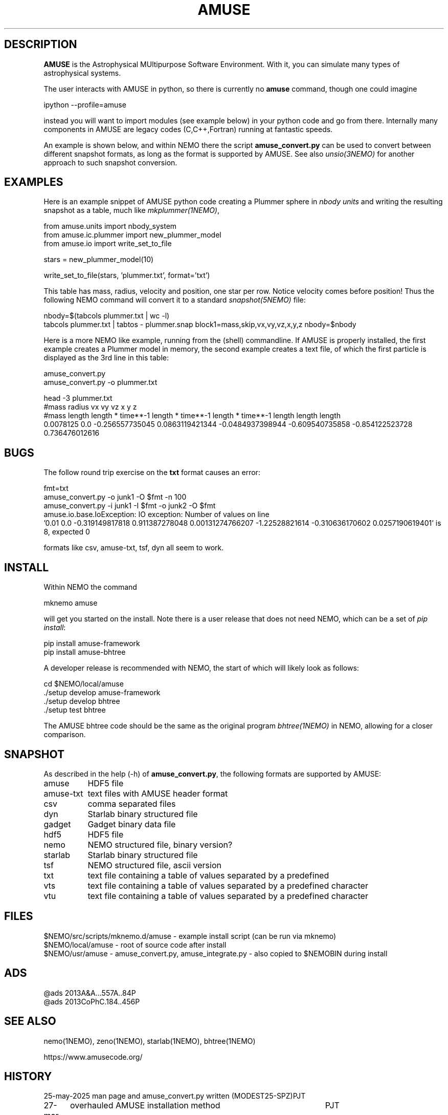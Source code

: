 .TH AMUSE 1NEMO "14 June 2025"

.SH "DESCRIPTION"
\fBAMUSE\fP is the Astrophysical MUltipurpose Software Environment.
With it, you can simulate many types of astrophysical systems.
.PP
The user interacts with AMUSE in python, so there is currently no \fBamuse\fP command, though
one could imagine
.EX

       ipython --profile=amuse

.EE
instead you will want to import modules (see example below) in your python code and go from there.
Internally many components in AMUSE are legacy codes (C,C++,Fortran) running at fantastic speeds.
.PP
An example is shown below, and within NEMO there the script \fBamuse_convert.py\fP
can be used to convert between different
snapshot formats, as long as the format is supported by AMUSE. 
See also \fIunsio(3NEMO)\fP for another approach to such snapshot conversion.


.SH "EXAMPLES"

Here is an example snippet of AMUSE python code creating a Plummer sphere
in \fInbody units\fP and writing the resulting snapshot as a table,
much like \fImkplummer(1NEMO)\fP,

.EX
 from amuse.units import nbody_system
 from amuse.ic.plummer import new_plummer_model
 from amuse.io import write_set_to_file

 stars = new_plummer_model(10)

 write_set_to_file(stars, 'plummer.txt', format='txt')

.EE

This table has mass, radius, velocity and position, one star per row.
Notice velocity comes before position!
Thus the following NEMO command will convert it to a standard \fIsnapshot(5NEMO)\fP file:

.EX

 nbody=$(tabcols plummer.txt | wc -l)
 tabcols plummer.txt | tabtos - plummer.snap block1=mass,skip,vx,vy,vz,x,y,z nbody=$nbody

.EE

.PP
Here is a more NEMO like example, running from the (shell) commandline. If AMUSE is
properly installed, the first
example creates a Plummer model in memory, the second example creates a text file, of
which the first particle is displayed as the 3rd line in this table:

.EX
 amuse_convert.py
 amuse_convert.py -o plummer.txt
 
 head -3 plummer.txt
#mass radius vx vy vz x y z
#mass length length * time**-1 length * time**-1 length * time**-1 length length length
0.0078125 0.0 -0.256557735045 0.0863119421344 -0.0484937398944 -0.609540735858 -0.854122523728 0.736476012616
 

.EE

.SH "BUGS"

The follow round trip exercise on the \fBtxt\fP format causes an error:
.EX

fmt=txt
amuse_convert.py -o junk1 -O $fmt -n 100
amuse_convert.py -i junk1 -I $fmt -o junk2 -O $fmt
amuse.io.base.IoException: IO exception: Number of values on line
  '0.01 0.0 -0.319149817818 0.911387278048 0.00131274766207 -1.22528821614 -0.310636170602 0.0257190619401' is 8, expected 0

.EE

formats like csv, amuse-txt, tsf, dyn all seem to work.
.SH "INSTALL"

Within NEMO the command
.EX

   mknemo amuse

.EE
will get you started on the install.  Note there is a user release that does not need NEMO, which
can be a set of \fIpip install\fP:

.EX
   pip install amuse-framework
   pip install amuse-bhtree

.EE

A developer release is recommended with NEMO, the start of which will likely look as follows:
.EX

   cd $NEMO/local/amuse
   ./setup develop amuse-framework
   ./setup develop bhtree
   ./setup test bhtree
    
.EE
The AMUSE bhtree code should be the same as the original program \fIbhtree(1NEMO)\fP in NEMO, allowing
for a closer comparison.

.SH "SNAPSHOT"
As described in the help (-h) of \fBamuse_convert.py\fP, the following formats are supported by AMUSE:
.nf
.ta +1.5i

amuse		HDF5 file
amuse-txt	text files with AMUSE header format
csv		comma separated files
dyn		Starlab binary structured file
gadget		Gadget binary data file
hdf5		HDF5 file
nemo		NEMO structured file, binary version?
starlab		Starlab binary structured file
tsf		NEMO structured file, ascii version 
txt		text file containing a table of values separated by a predefined
vts		text file containing a table of values separated by a predefined character
vtu		text file containing a table of values separated by a predefined character

.fi

.SH "FILES"
.nf
$NEMO/src/scripts/mknemo.d/amuse - example install script (can be run via mknemo)
$NEMO/local/amuse - root of source code after install
$NEMO/usr/amuse - amuse_convert.py, amuse_integrate.py - also copied to $NEMOBIN during install
.fi

.SH "ADS"
.nf
@ads 2013A&A...557A..84P
@ads 2013CoPhC.184..456P
.fi

.SH "SEE ALSO"
nemo(1NEMO), zeno(1NEMO), starlab(1NEMO), bhtree(1NEMO)
.PP
.nf
https://www.amusecode.org/
.fi

.SH "HISTORY"

.nf
.ta +1.25i +4.5i
25-may-2025	man page and amuse_convert.py written (MODEST25-SPZ)	PJT
27-mar-2025	overhauled AMUSE installation method		PJT
14-jun-2025	added scripts to $NEMO/usr/amuse	PJT
.fi
